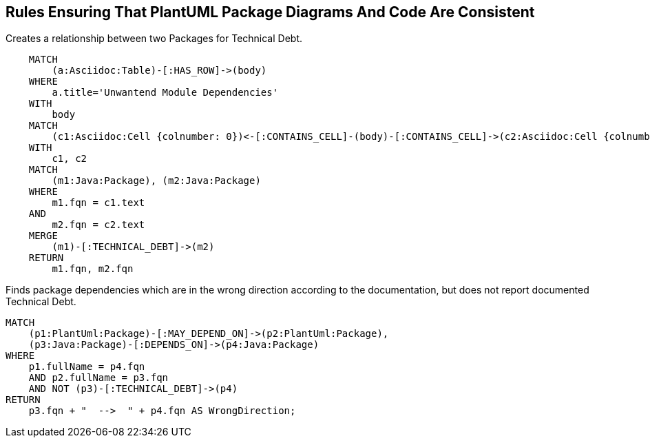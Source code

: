 [[structure:Default]]
[role=group,includesConstraints="dependency:WrongDirectionConsideringTechnicalDebt"]
== Rules Ensuring That PlantUML Package Diagrams And Code Are Consistent

[[documented:TechnicalDebt]]
.Creates a relationship between two Packages for Technical Debt.
[source,cypher,role=concept,severity=info]
----
    MATCH
        (a:Asciidoc:Table)-[:HAS_ROW]->(body)
    WHERE
        a.title='Unwantend Module Dependencies'
    WITH
        body
    MATCH
        (c1:Asciidoc:Cell {colnumber: 0})<-[:CONTAINS_CELL]-(body)-[:CONTAINS_CELL]->(c2:Asciidoc:Cell {colnumber: 1})
    WITH
        c1, c2
    MATCH
        (m1:Java:Package), (m2:Java:Package)
    WHERE
        m1.fqn = c1.text
    AND
        m2.fqn = c2.text
    MERGE
        (m1)-[:TECHNICAL_DEBT]->(m2)
    RETURN
        m1.fqn, m2.fqn
----

[[dependency:WrongDirectionConsideringTechnicalDebt]]
.Finds package dependencies which are in the wrong direction according to the documentation, but does not report documented Technical Debt.
[source,cypher,role=constraint,requiresConcepts="dependency:Package, documented:TechnicalDebt",severity=critical]
----
MATCH
    (p1:PlantUml:Package)-[:MAY_DEPEND_ON]->(p2:PlantUml:Package),
    (p3:Java:Package)-[:DEPENDS_ON]->(p4:Java:Package)
WHERE
    p1.fullName = p4.fqn
    AND p2.fullName = p3.fqn
    AND NOT (p3)-[:TECHNICAL_DEBT]->(p4)
RETURN
    p3.fqn + "  -->  " + p4.fqn AS WrongDirection;
----
